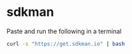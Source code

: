 * sdkman

Paste and run the following in a terminal

#+begin_src sh
curl -s "https://get.sdkman.io" | bash
#+end_src
